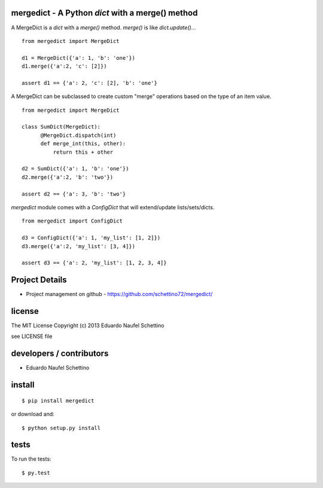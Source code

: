 mergedict - A Python `dict` with a merge() method
===================================================

A MergeDict is a `dict` with a `merge()` method.
`merge()` is like `dict.update()`...

::

    from mergedict import MergeDict

    d1 = MergeDict({'a': 1, 'b': 'one'})
    d1.merge({'a':2, 'c': [2]})

    assert d1 == {'a': 2, 'c': [2], 'b': 'one'}


A MergeDict can be subclassed to create custom "merge" operations
based on the type of an item value.


::

    from mergedict import MergeDict

    class SumDict(MergeDict):
          @MergeDict.dispatch(int)
          def merge_int(this, other):
              return this + other

    d2 = SumDict({'a': 1, 'b': 'one'})
    d2.merge({'a':2, 'b': 'two'})

    assert d2 == {'a': 3, 'b': 'two'}


`mergedict` module comes with a `ConfigDict` that will
extend/update lists/sets/dicts.

::

    from mergedict import ConfigDict

    d3 = ConfigDict({'a': 1, 'my_list': [1, 2]})
    d3.merge({'a':2, 'my_list': [3, 4]})

    assert d3 == {'a': 2, 'my_list': [1, 2, 3, 4]}




Project Details
===============

- Project management on github - https://github.com/schettino72/mergedict/


license
=======

The MIT License
Copyright (c) 2013 Eduardo Naufel Schettino

see LICENSE file


developers / contributors
==========================

- Eduardo Naufel Schettino


install
=======

::

 $ pip install mergedict

or download and::

 $ python setup.py install


tests
=======

To run the tests::

  $ py.test

